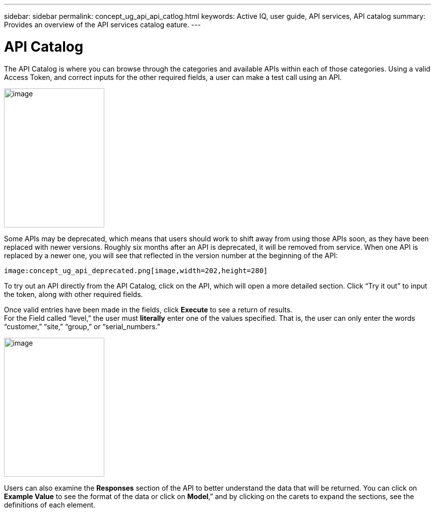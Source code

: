 ---
sidebar: sidebar
permalink: concept_ug_api_api_catlog.html
keywords: Active IQ, user guide, API services, API catalog
summary: Provides an overview of the API services catalog eature.
---

= API Catalog
:hardbreaks:
:nofooter:
:icons: font
:linkattrs:
:imagesdir: ./media/UserGuide

The API Catalog is where you can browse through the categories and available APIs within each of those categories. Using a valid Access Token, and correct inputs for the other required fields, a user can make a test call using an API.

image:concept_ug_api_catalog.png[image,width=202,height=280]

Some APIs may be deprecated, which means that users should work to shift away from using those APIs soon, as they have been replaced with newer versions. Roughly six months after an API is deprecated, it will be removed from service. When one API is replaced by a newer one, you will see that reflected in the version number at the beginning of the API:

 image:concept_ug_api_deprecated.png[image,width=202,height=280]

To try out an API directly from the API Catalog, click on the API, which will open a more detailed section. Click “Try it out” to input the token, along with other required fields.

Once valid entries have been made in the fields, click *Execute* to see a return of results.
For the Field called “level,” the user must *literally* enter one of the values specified. That is, the user can only enter the words “customer,” “site,” “group,” or “serial_numbers.”

image:concept_ug_api_execute.png[image,width=202,height=280]

Users can also examine the *Responses* section of the API to better understand the data that will be returned. You can click on *Example Value* to see the format of the data or click on *Model*,” and by clicking on the carets to expand the sections, see the definitions of each element. 
